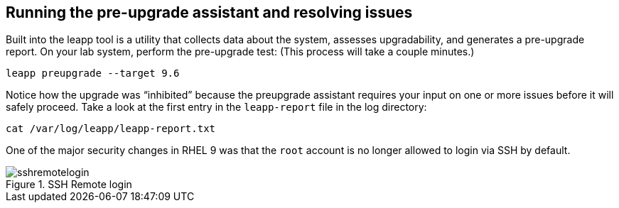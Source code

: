 :imagesdir: ../assets/images

== Running the pre-upgrade assistant and resolving issues

Built into the leapp tool is a utility that collects data about the
system, assesses upgradability, and generates a pre-upgrade report. On
your lab system, perform the pre-upgrade test: (This process will take a
couple minutes.)

[source,bash,run]
----
leapp preupgrade --target 9.6
----

Notice how the upgrade was "`inhibited`" because the preupgrade
assistant requires your input on one or more issues before it will
safely proceed. Take a look at the first entry in the `+leapp-report+`
file in the log directory:

[source,bash,run]
----
cat /var/log/leapp/leapp-report.txt
----

One of the major security changes in RHEL 9 was that the `+root+`
account is no longer allowed to login via SSH by default.

.SSH Remote login
image::sshremotelogin.png[sshremotelogin]